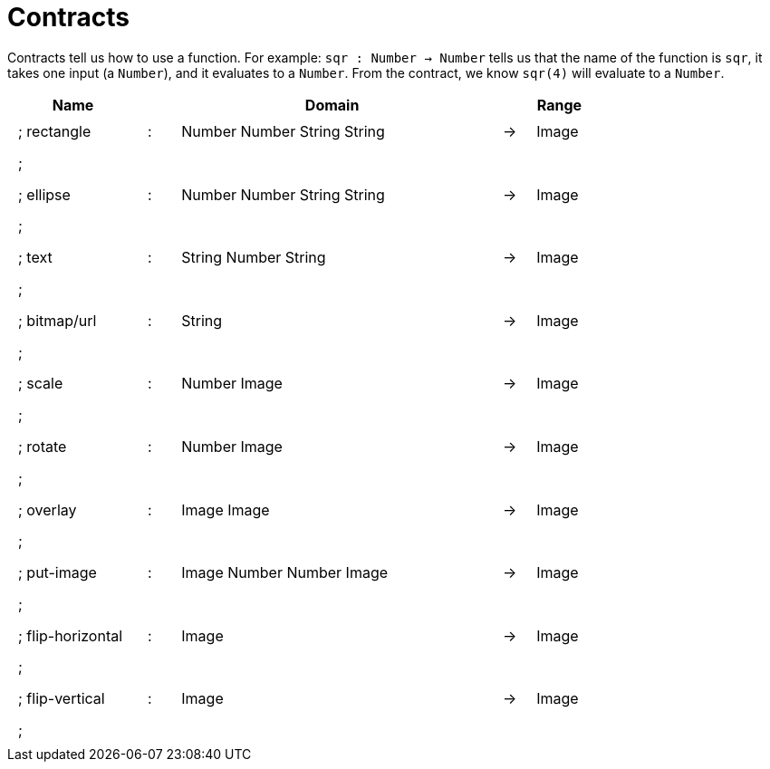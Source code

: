 [.landscape]
= Contracts

Contracts tell us how to use a function. For example:
`sqr : Number -> Number` tells us that the name of the function is `sqr`, it takes one input (a `Number`), and it evaluates to a `Number`. From the contract, we know `sqr(4)` will evaluate to a `Number`.

++++
<style>
td {padding: .4em .625em !important; height: 15pt;}
</style>
++++

[.contract-table,cols="4,1,10,1,2", options="header",grid="rows",stripes="none"]
|===
| Name    |       | Domain      |     | Range
|; rectangle		| :	| Number Number String String	|	->	| Image
5+|;
|; ellipse			| :	| Number Number String String	|	->	| Image
5+|;
|; text				| :	| String Number String 			|	->	| Image
5+|;
|; bitmap/url		| :	| String						|	->	| Image
5+|;
|; scale			| :	| Number Image					|	->	| Image
5+|;
|; rotate			| :	| Number Image					|	->	| Image
5+|;
|; overlay			| :	| Image Image					|	->	| Image
5+|;
|; put-image		| :	| Image Number Number Image		|	->	| Image
5+|;
|; flip-horizontal	| :	| Image							|	->	| Image
5+|;
|; flip-vertical	| :	| Image							|	->	| Image
5+|;
|===
